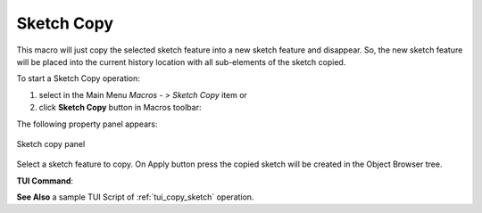.. _create_sketch_copy:
.. |SketchCopy.icon|    image:: images/SketchCopy.png

Sketch Copy
===========

This macro will just copy the selected sketch feature into a new sketch feature and disappear.
So, the new sketch feature will be placed into the current history location with all sub-elements 
of the sketch copied.

To start a Sketch Copy operation:

#. select in the Main Menu *Macros - > Sketch Copy* item  or
#. click |SketchCopy.icon| **Sketch Copy** button in Macros toolbar:

The following property panel appears:

.. figure:: images/SketchCopy_panel.png
   :align: center

   Sketch copy panel

Select a sketch feature to copy. On Apply button press the copied sketch will be created in the Object Browser tree.


**TUI Command**:

.. py:function:: model.copySketch(Doc, Sketch)

    :param document: A document where to copy the sketch.
    :param object: A sketch to be copied.
    :return: Copied sketch.

**See Also** a sample TUI Script of :ref:`tui_copy_sketch` operation.
